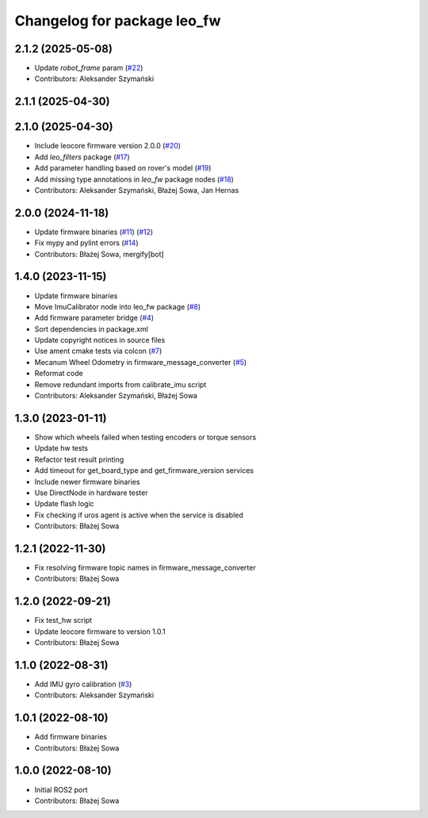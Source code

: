 ^^^^^^^^^^^^^^^^^^^^^^^^^^^^
Changelog for package leo_fw
^^^^^^^^^^^^^^^^^^^^^^^^^^^^

2.1.2 (2025-05-08)
------------------
* Update `robot_frame` param (`#22 <https://github.com/LeoRover/leo_robot-ros2/issues/22>`_)
* Contributors: Aleksander Szymański

2.1.1 (2025-04-30)
------------------

2.1.0 (2025-04-30)
------------------
* Include leocore firmware version 2.0.0 (`#20 <https://github.com/LeoRover/leo_robot-ros2/issues/20>`_)
* Add `leo_filters` package (`#17 <https://github.com/LeoRover/leo_robot-ros2/issues/17>`_)
* Add parameter handling based on rover's model (`#19 <https://github.com/LeoRover/leo_robot-ros2/issues/19>`_)
* Add missing type annotations in `leo_fw` package nodes (`#18 <https://github.com/LeoRover/leo_robot-ros2/issues/18>`_)
* Contributors: Aleksander Szymański, Błażej Sowa, Jan Hernas

2.0.0 (2024-11-18)
------------------
* Update firmware binaries (`#11 <https://github.com/LeoRover/leo_robot-ros2/issues/11>`_) (`#12 <https://github.com/LeoRover/leo_robot-ros2/issues/12>`_)
* Fix mypy and pylint errors (`#14 <https://github.com/LeoRover/leo_robot-ros2/issues/14>`_)
* Contributors: Błażej Sowa, mergify[bot]

1.4.0 (2023-11-15)
------------------
* Update firmware binaries
* Move ImuCalibrator node into leo_fw package (`#8 <https://github.com/LeoRover/leo_robot-ros2/issues/8>`_)
* Add firmware parameter bridge (`#4 <https://github.com/LeoRover/leo_robot-ros2/issues/4>`_)
* Sort dependencies in package.xml
* Update copyright notices in source files
* Use ament cmake tests via colcon (`#7 <https://github.com/LeoRover/leo_robot-ros2/issues/7>`_)
* Mecanum Wheel Odometry in firmware_message_converter (`#5 <https://github.com/LeoRover/leo_robot-ros2/issues/5>`_)
* Reformat code
* Remove redundant imports from calibrate_imu script
* Contributors: Aleksander Szymański, Błażej Sowa

1.3.0 (2023-01-11)
------------------
* Show which wheels failed when testing encoders or torque sensors
* Update hw tests
* Refactor test result printing
* Add timeout for get_board_type and get_firmware_version services
* Include newer firmware binaries
* Use DirectNode in hardware tester
* Update flash logic
* Fix checking if uros agent is active when the service is disabled
* Contributors: Błażej Sowa

1.2.1 (2022-11-30)
------------------
* Fix resolving firmware topic names in firmware_message_converter
* Contributors: Błażej Sowa

1.2.0 (2022-09-21)
------------------
* Fix test_hw script
* Update leocore firmware to version 1.0.1
* Contributors: Błażej Sowa

1.1.0 (2022-08-31)
------------------
* Add IMU gyro calibration (`#3 <https://github.com/LeoRover/leo_robot-ros2/issues/3>`_)
* Contributors: Aleksander Szymański

1.0.1 (2022-08-10)
------------------
* Add firmware binaries
* Contributors: Błażej Sowa

1.0.0 (2022-08-10)
------------------
* Initial ROS2 port
* Contributors: Błażej Sowa
